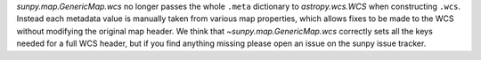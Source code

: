 `sunpy.map.GenericMap.wcs` no longer passes the whole ``.meta`` dictionary to
`astropy.wcs.WCS` when constructing ``.wcs``. Instead each metadata value is
manually taken from various map properties, which allows fixes to be made to
the WCS without modifying the original map header. We think that
`~sunpy.map.GenericMap.wcs` correctly sets all the keys needed for a full WCS
header, but if you find anything missing please open an issue on the sunpy
issue tracker.
